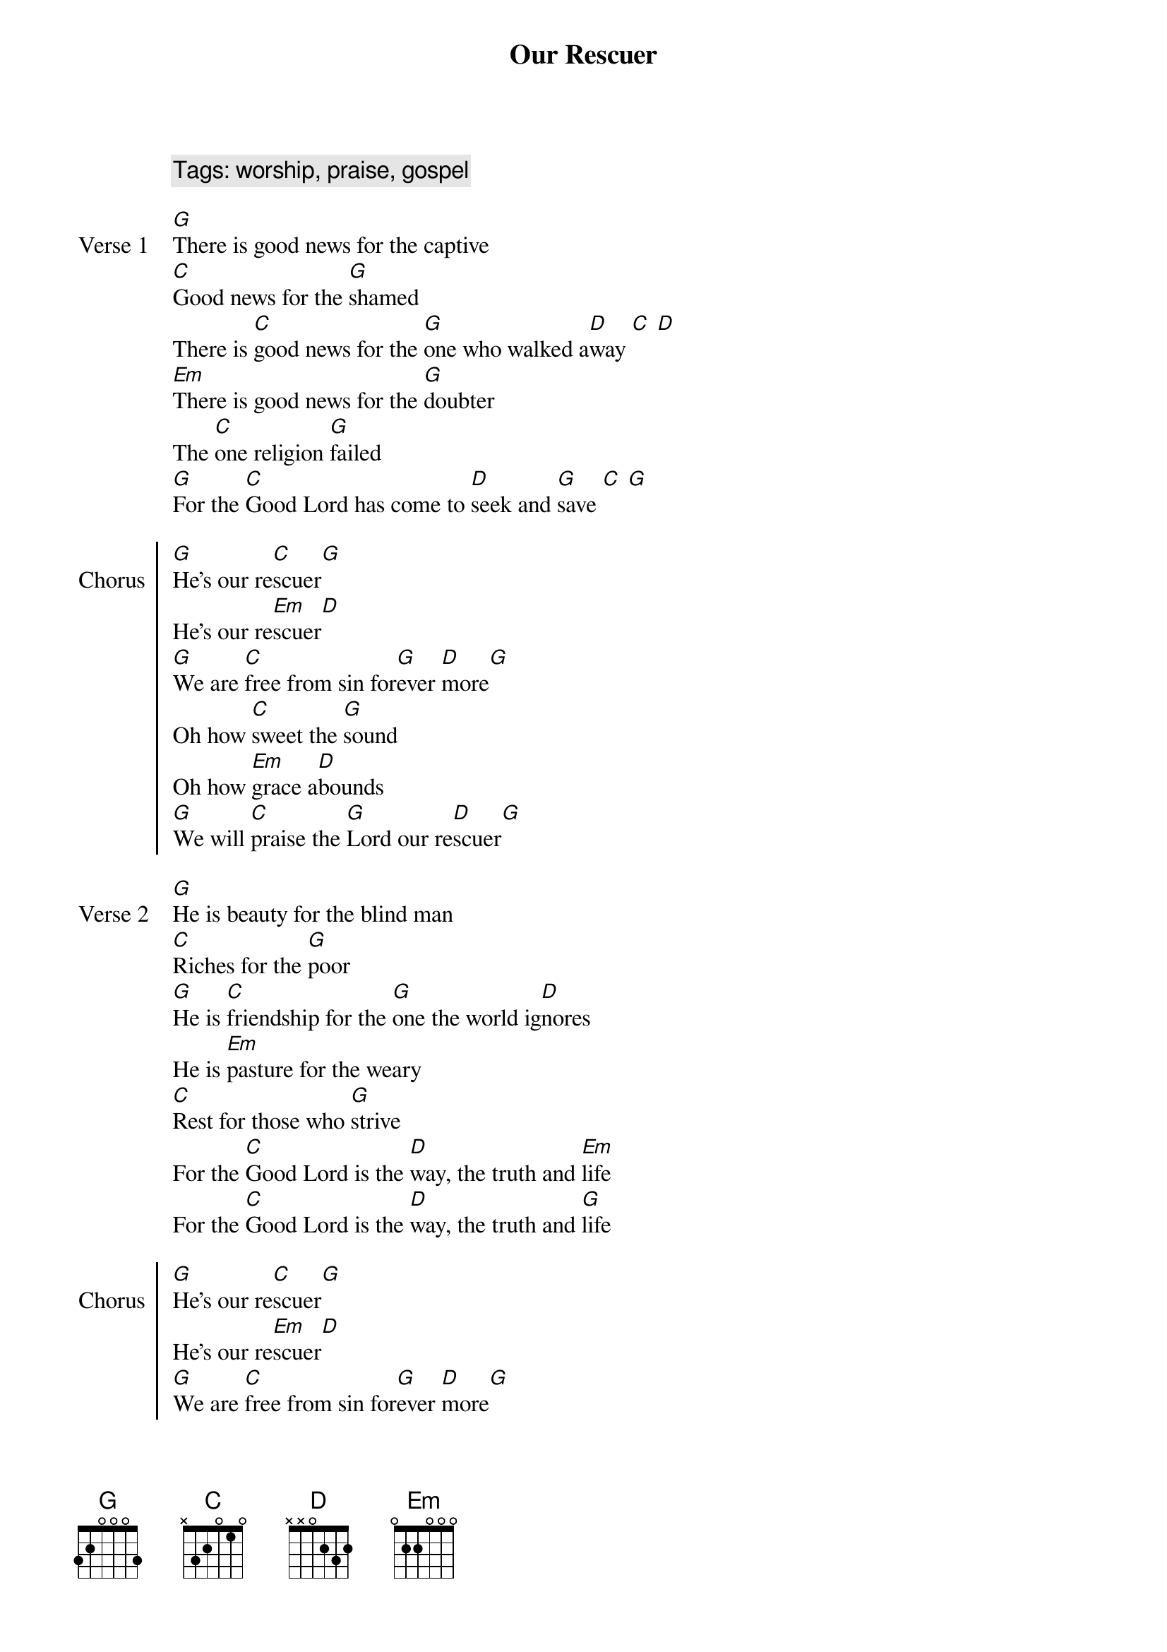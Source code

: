 {title: Our Rescuer}
{artist: Rend Collective}
{year: 2017}
{key: G}
{tempo: 72}
{time: 4/4}
{comment: Tags: worship, praise, gospel}

{start_of_verse: Verse 1}
[G]There is good news for the captive
[C]Good news for the [G]shamed
There is [C]good news for the [G]one who walked a[D]way [C] [D]
[Em]There is good news for the [G]doubter
The [C]one religion [G]failed
[G]For the [C]Good Lord has come to [D]seek and [G]save [C] [G]
{end_of_verse}

{start_of_chorus: Chorus}
[G]He's our re[C]scuer[G]
He's our re[Em]scuer[D]
[G]We are [C]free from sin for[G]ever [D]more[G]
Oh how [C]sweet the [G]sound
Oh how [Em]grace a[D]bounds
[G]We will [C]praise the [G]Lord our re[D]scuer[G]
{end_of_chorus}

{start_of_verse: Verse 2}
[G]He is beauty for the blind man
[C]Riches for the [G]poor
[G]He is [C]friendship for the [G]one the world ig[D]nores
He is [Em]pasture for the weary
[C]Rest for those who [G]strive
For the [C]Good Lord is the [D]way, the truth and [Em]life
For the [C]Good Lord is the [D]way, the truth and [G]life
{end_of_verse}

{start_of_chorus: Chorus}
[G]He's our re[C]scuer[G]
He's our re[Em]scuer[D]
[G]We are [C]free from sin for[G]ever [D]more[G]
Oh how [C]sweet the [G]sound
Oh how [Em]grace a[D]bounds
[G]We will [C]praise the [G]Lord our re[D]scuer[G]

Oh [C]oh [G]oh
Oh [Em]oh [D]oh
[G]We will [C]praise the [G]Lord our re[D]scuer[G]
{end_of_chorus}

{start_of_bridge: Bridge}
[G]So come and be chainless
[C]Come and be fearless
Come to the [G]foot of Cal[D]vary
There is re[Em]demption
For [G]every af[C]fliction
Here at the [G]foot of Cal[D]vary[G]

[G]So come and be chainless
[C]Come and be fearless
Come to the [G]foot of Cal[D]vary
There is re[Em]demption
For [G]every af[C]fliction
Here at the [G]foot of Cal[D]vary[G]
{end_of_bridge}

{start_of_chorus: Chorus}
[G]He's our re[C]scuer[G]
He's our re[Em]scuer[D]
[G]We are [C]free from sin for[G]ever [D]more[G]
Oh how [C]sweet the [G]sound
Oh how [Em]grace a[D]bounds
[G]We will [C]praise the [G]Lord our re[D]scuer[Em]
We will [C]praise the [G]Lord our re[D]scuer[G]
{end_of_chorus} 